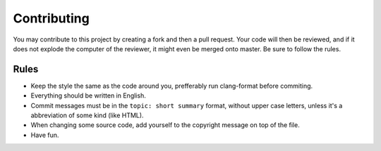 Contributing
============

You may contribute to this project by creating a fork and then a pull request.
Your code will then be reviewed, and if it does not explode the computer of the
reviewer, it might even be merged onto master. Be sure to follow the rules.


Rules
-----

* Keep the style the same as the code around you, prefferably run clang-format
  before commiting.
* Everything should be written in English.
* Commit messages must be in the ``topic: short summary`` format, without upper
  case letters, unless it's a abbreviation of some kind (like HTML).
* When changing some source code, add yourself to the copyright message on top
  of the file.
* Have fun.
